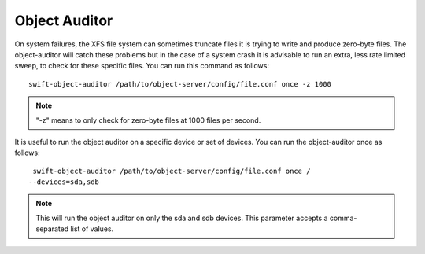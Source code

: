 ==============
Object Auditor
==============

On system failures, the XFS file system can sometimes truncate files it is
trying to write and produce zero-byte files. The object-auditor will catch
these problems but in the case of a system crash it is advisable to run
an extra, less rate limited sweep, to check for these specific files.
You can run this command as follows::

  swift-object-auditor /path/to/object-server/config/file.conf once -z 1000

.. note::
   "-z" means to only check for zero-byte files at 1000 files per second.

It is useful to run the object auditor on a specific device or set of devices.
You can run the object-auditor once as follows::

  swift-object-auditor /path/to/object-server/config/file.conf once /
 --devices=sda,sdb

.. note::
   This will run the object auditor on only the sda and sdb devices.
   This parameter accepts a comma-separated list of values.

